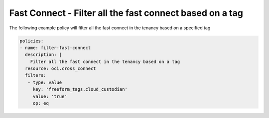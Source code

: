 .. _fcfilternetwork:

Fast Connect - Filter all the fast connect based on a tag
=========================================================

The following example policy will filter all the fast connect in the tenancy based on a specified tag

.. code-block:: yaml

    policies:
    - name: filter-fast-connect
      description: |
        Filter all the fast connect in the tenancy based on a tag
      resource: oci.cross_connect
      filters:
       - type: value
         key: 'freeform_tags.cloud_custodian'
         value: 'true'
         op: eq
